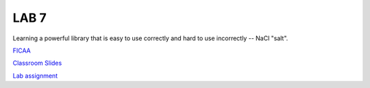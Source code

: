 LAB 7
=====

Learning a powerful library that is easy to use correctly and hard to use
incorrectly -- NaCl "salt".

`FICAA <../FICAA.pdf>`_

`Classroom Slides <Lab7_classroom.pdf>`_

`Lab assignment <lab7.pdf>`_

